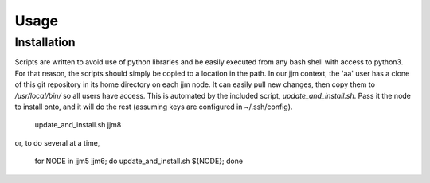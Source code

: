 Usage
=====

Installation
------------

Scripts are written to avoid use of python libraries and be easily executed
from any bash shell with access to python3. For that reason, the scripts
should simply be copied to a location in the path. In our jjm context,
the 'aa' user has a clone of this git repository in its home directory on
each jjm node. It can easily pull new changes, then copy them to
`/usr/local/bin/` so all users have access. This is automated by the included
script, `update_and_install.sh`. Pass it the node to install onto, and it
will do the rest (assuming keys are configured in ~/.ssh/config).

    update_and_install.sh jjm8

or, to do several at a time,

    for NODE in jjm5 jjm6; do update_and_install.sh ${NODE}; done
